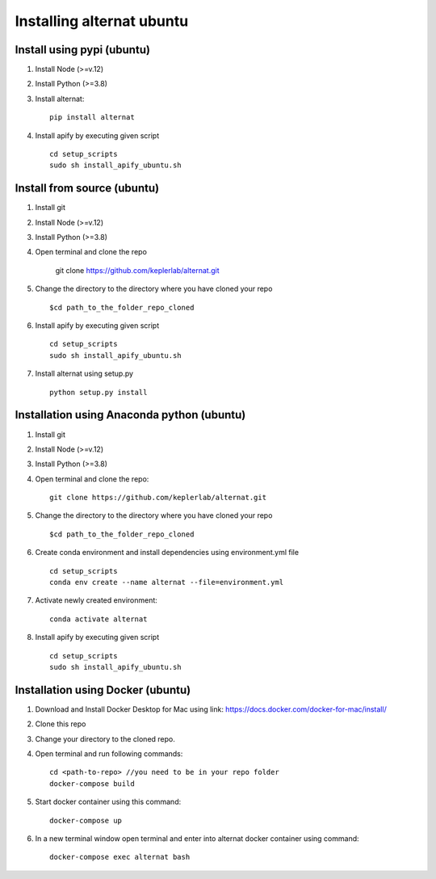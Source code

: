 Installing alternat ubuntu 
===========================

Install using pypi (ubuntu)
-----------------------------

1. Install Node (>=v.12)

2. Install Python (>=3.8)

3. Install alternat::

    pip install alternat

4. Install apify by executing given script ::
        
    cd setup_scripts 
    sudo sh install_apify_ubuntu.sh


Install from source (ubuntu)
------------------------------

1. Install git

2. Install Node (>=v.12)

3. Install Python (>=3.8)

4. Open terminal and clone the repo

    git clone https://github.com/keplerlab/alternat.git

5. Change the directory to the directory where you have cloned your repo ::

    $cd path_to_the_folder_repo_cloned

6. Install apify by executing given script ::
        
    cd setup_scripts 
    sudo sh install_apify_ubuntu.sh

7. Install alternat using setup.py ::

    python setup.py install 



Installation using Anaconda python (ubuntu)
--------------------------------------------

1. Install git

2. Install Node (>=v.12)

3. Install Python (>=3.8)

4. Open terminal and clone the repo::

    git clone https://github.com/keplerlab/alternat.git

5. Change the directory to the directory where you have cloned your repo ::

    $cd path_to_the_folder_repo_cloned


6. Create conda environment and install dependencies using
   environment.yml file ::

    cd setup_scripts
    conda env create --name alternat --file=environment.yml

7. Activate newly created environment::

    conda activate alternat

8. Install apify by executing given script ::
        
    cd setup_scripts
    sudo sh install_apify_ubuntu.sh



Installation using Docker (ubuntu)
-------------------------------------

1. Download and Install Docker Desktop for Mac using link: https://docs.docker.com/docker-for-mac/install/

2. Clone this repo

3. Change your directory to the cloned repo.

4. Open terminal and run following commands::

    cd <path-to-repo> //you need to be in your repo folder
    docker-compose build

5. Start docker container using this command::

    docker-compose up

6. In a new terminal window open terminal and enter into alternat docker container using command::

    docker-compose exec alternat bash
